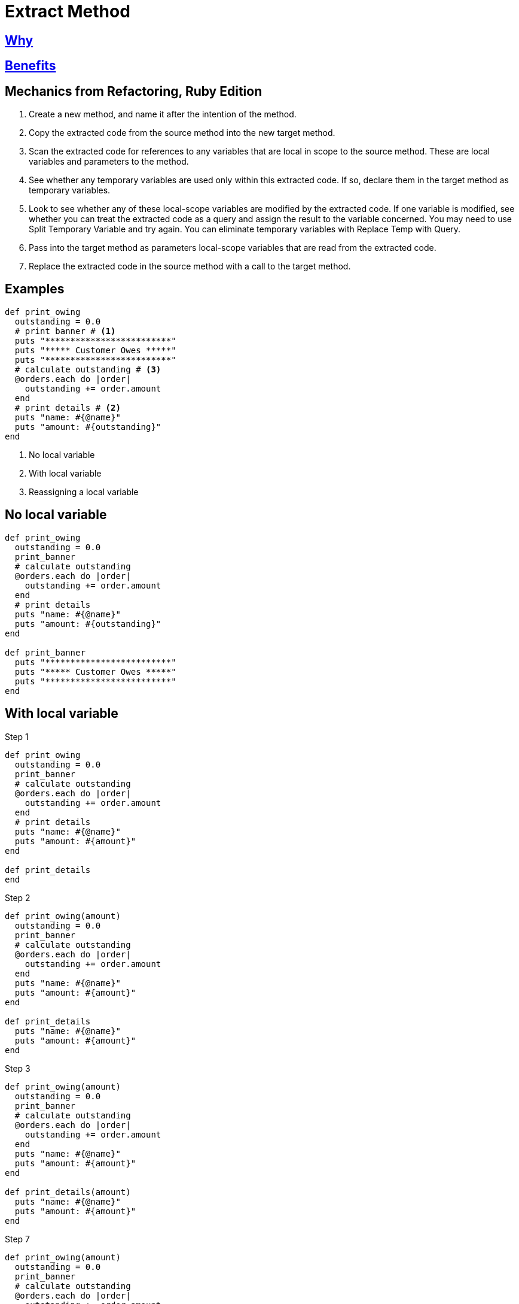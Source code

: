 # Extract Method
:source-highlighter: pygments
:pygments-style: pastie
:icons: font
:experimental:
:toc!:

## https://refactoring.guru/extract-method[Why]

## https://refactoring.guru/extract-method[Benefits]

## Mechanics from Refactoring, Ruby Edition

. Create a new method, and name it after the intention of the method.
. Copy the extracted code from the source method into the new target method.
. Scan the extracted code for references to any variables that are local in
scope to the source method. These are local variables and parameters to the
method.
. See whether any temporary variables are used only within this extracted code.
If so, declare them in the target method as temporary variables.
. Look to see whether any of these local-scope variables are modified by the
extracted code. If one variable is modified, see whether you can treat the
extracted code as a query and assign the result to the variable concerned.
You may need to use Split Temporary Variable and try again. You can eliminate
temporary variables with Replace Temp with Query.
. Pass into the target method as parameters local-scope variables that are read
from the extracted code.
. Replace the extracted code in the source method with a call to the target method.

## Examples

```ruby
def print_owing
  outstanding = 0.0
  # print banner # <1>
  puts "*************************"
  puts "***** Customer Owes *****"
  puts "*************************"
  # calculate outstanding # <3>
  @orders.each do |order|
    outstanding += order.amount
  end
  # print details # <2>
  puts "name: #{@name}"
  puts "amount: #{outstanding}"
end
```
<1> No local variable
<2> With local variable
<3> Reassigning a local variable


## No local variable

```ruby
def print_owing
  outstanding = 0.0
  print_banner
  # calculate outstanding
  @orders.each do |order|
    outstanding += order.amount
  end
  # print details
  puts "name: #{@name}"
  puts "amount: #{outstanding}"
end

def print_banner
  puts "*************************"
  puts "***** Customer Owes *****"
  puts "*************************"
end
```


## With local variable

.Step 1
```ruby
def print_owing
  outstanding = 0.0
  print_banner
  # calculate outstanding
  @orders.each do |order|
    outstanding += order.amount
  end
  # print details
  puts "name: #{@name}"
  puts "amount: #{amount}"
end

def print_details
end
```

.Step 2
```ruby
def print_owing(amount)
  outstanding = 0.0
  print_banner
  # calculate outstanding
  @orders.each do |order|
    outstanding += order.amount
  end
  puts "name: #{@name}"
  puts "amount: #{amount}"
end

def print_details
  puts "name: #{@name}"
  puts "amount: #{amount}"
end
```

.Step 3
```ruby
def print_owing(amount)
  outstanding = 0.0
  print_banner
  # calculate outstanding
  @orders.each do |order|
    outstanding += order.amount
  end
  puts "name: #{@name}"
  puts "amount: #{amount}"
end

def print_details(amount)
  puts "name: #{@name}"
  puts "amount: #{amount}"
end
```

.Step 7
```ruby
def print_owing(amount)
  outstanding = 0.0
  print_banner
  # calculate outstanding
  @orders.each do |order|
    outstanding += order.amount
  end
  print_details(amount)
end

def print_details(amount)
  puts "name: #{@name}"
  puts "amount: #{amount}"
end
```


## Reassigning a local variable

```ruby
def print_owing
  outstanding = 0.0
  print_banner
  # calculate outstanding
  @orders.each do |order|
    outstanding += order.amount
  end
  print_details(outstanding)
end
```

.Step 1
```ruby
def print_owing
  print_banner
  outstanding = calculate_outstanding
  print_details(outstanding)
end

def calculate_outstanding # <1>
  outstanding = 0.0
  @orders.each do |order|
    outstanding += order.amount
  end
  outstanding
end
```
<1> link:replace_loop_with_collection_closure_method.adoc[Replace Loop with Collection Closure Method]

```ruby
def print_owing
  print_banner
  outstanding = calculate_outstanding
  print_details(outstanding)
end

def calculate_outstanding
  @orders.inject(0.0) { |result, order| result + order.amount }
end
```
